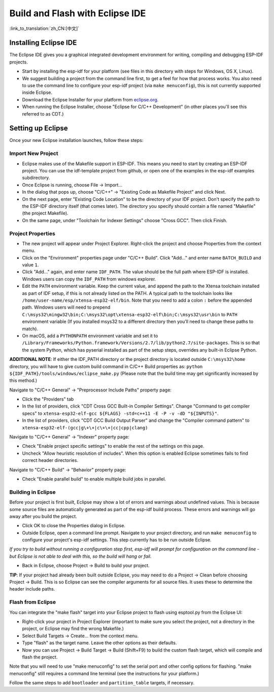 ********************************
Build and Flash with Eclipse IDE
********************************
:link_to_translation:`zh_CN:[中文]`

.. _eclipse-install-steps:

Installing Eclipse IDE
======================

The Eclipse IDE gives you a graphical integrated development environment for writing, compiling and debugging ESP-IDF projects.

* Start by installing the esp-idf for your platform (see files in this directory with steps for Windows, OS X, Linux).

* We suggest building a project from the command line first, to get a feel for how that process works. You also need to use the command line to configure your esp-idf project (via ``make menuconfig``), this is not currently supported inside Eclipse.

* Download the Eclipse Installer for your platform from eclipse.org_.

* When running the Eclipse Installer, choose "Eclipse for C/C++ Development" (in other places you'll see this referred to as CDT.)

Setting up Eclipse
==================

Once your new Eclipse installation launches, follow these steps:

Import New Project
------------------

* Eclipse makes use of the Makefile support in ESP-IDF. This means you need to start by creating an ESP-IDF project. You can use the idf-template project from github, or open one of the examples in the esp-idf examples subdirectory.

* Once Eclipse is running, choose File -> Import...

* In the dialog that pops up, choose "C/C++" -> "Existing Code as Makefile Project" and click Next.

* On the next page, enter "Existing Code Location" to be the directory of your IDF project. Don't specify the path to the ESP-IDF directory itself (that comes later). The directory you specify should contain a file named "Makefile" (the project Makefile).

* On the same page, under "Toolchain for Indexer Settings" choose "Cross GCC". Then click Finish.


Project Properties
------------------

* The new project will appear under Project Explorer. Right-click the project and choose Properties from the context menu.

* Click on the "Environment" properties page under "C/C++ Build". Click "Add..." and enter name ``BATCH_BUILD`` and value ``1``.

* Click "Add..." again, and enter name ``IDF_PATH``. The value should be the full path where ESP-IDF is installed. Windows users can copy the ``IDF_PATH`` from windows explorer.

* Edit the ``PATH`` environment variable. Keep the current value, and append the path to the Xtensa toolchain installed as part of IDF setup, if this is not already listed on the PATH. A typical path to the toolchain looks like ``/home/user-name/esp/xtensa-esp32-elf/bin``. Note that you need to add a colon ``:`` before the appended path. Windows users will need to prepend ``C:\msys32\mingw32\bin;C:\msys32\opt\xtensa-esp32-elf\bin;C:\msys32\usr\bin`` to ``PATH`` environment variable (If you installed msys32 to a different directory then you’ll need to change these paths to match).

* On macOS, add a ``PYTHONPATH`` environment variable and set it to ``/Library/Frameworks/Python.framework/Versions/2.7/lib/python2.7/site-packages``. This is so that the system Python, which has pyserial installed as part of the setup steps, overrides any built-in Eclipse Python.

**ADDITIONAL NOTE**: If either the IDF_PATH directory or the project directory is located outside ``C:\msys32\home`` directory, you will have to give custom build command in C/C++ Build properties as: ``python ${IDF_PATH}/tools/windows/eclipse_make.py`` (Please note that the build time may get significantly increased by this method.)

Navigate to "C/C++ General" -> "Preprocessor Include Paths" property page:

* Click the "Providers" tab

* In the list of providers, click "CDT Cross GCC Built-in Compiler Settings". Change "Command to get compiler specs" to ``xtensa-esp32-elf-gcc ${FLAGS} -std=c++11 -E -P -v -dD "${INPUTS}"``.

* In the list of providers, click "CDT GCC Build Output Parser" and change the "Compiler command pattern" to ``xtensa-esp32-elf-(gcc|g\+\+|c\+\+|cc|cpp|clang)``

Navigate to "C/C++ General" -> "Indexer" property page:

* Check "Enable project specific settings" to enable the rest of the settings on this page.

* Uncheck "Allow heuristic resolution of includes". When this option is enabled Eclipse sometimes fails to find correct header directories.

Navigate to "C/C++ Build" -> "Behavior" property page:

* Check "Enable parallel build" to enable multiple build jobs in parallel.

.. _eclipse-build-project:

Building in Eclipse
-------------------

Before your project is first built, Eclipse may show a lot of errors and warnings about undefined values. This is because some source files are automatically generated as part of the esp-idf build process. These errors and warnings will go away after you build the project.

* Click OK to close the Properties dialog in Eclipse.

* Outside Eclipse, open a command line prompt. Navigate to your project directory, and run ``make menuconfig`` to configure your project's esp-idf settings. This step currently has to be run outside Eclipse.

*If you try to build without running a configuration step first, esp-idf will prompt for configuration on the command line - but Eclipse is not able to deal with this, so the build will hang or fail.*

* Back in Eclipse, choose Project -> Build to build your project.

**TIP**: If your project had already been built outside Eclipse, you may need to do a Project -> Clean before choosing Project -> Build. This is so Eclipse can see the compiler arguments for all source files. It uses these to determine the header include paths.

Flash from Eclipse
------------------

You can integrate the "make flash" target into your Eclipse project to flash using esptool.py from the Eclipse UI:

* Right-click your project in Project Explorer (important to make sure you select the project, not a directory in the project, or Eclipse may find the wrong Makefile.)

* Select Build Targets -> Create... from the context menu.

* Type "flash" as the target name. Leave the other options as their defaults.

* Now you can use Project -> Build Target -> Build (Shift+F9) to build the custom flash target, which will compile and flash the project.

Note that you will need to use "make menuconfig" to set the serial port and other config options for flashing. "make menuconfig" still requires a command line terminal (see the instructions for your platform.)

Follow the same steps to add ``bootloader`` and ``partition_table`` targets, if necessary.


.. _eclipse.org: https://www.eclipse.org/

